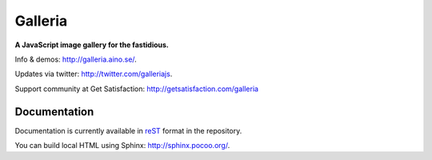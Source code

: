 ********
Galleria
********
**A JavaScript image gallery for the fastidious.**

Info & demos: http://galleria.aino.se/.

Updates via twitter: http://twitter.com/galleriajs.

Support community at Get Satisfaction: http://getsatisfaction.com/galleria

Documentation
=============

Documentation is currently available in `reST
<http://en.wikipedia.org/wiki/ReStructuredText>`_ format in the repository.

You can build local HTML using Sphinx: http://sphinx.pocoo.org/.